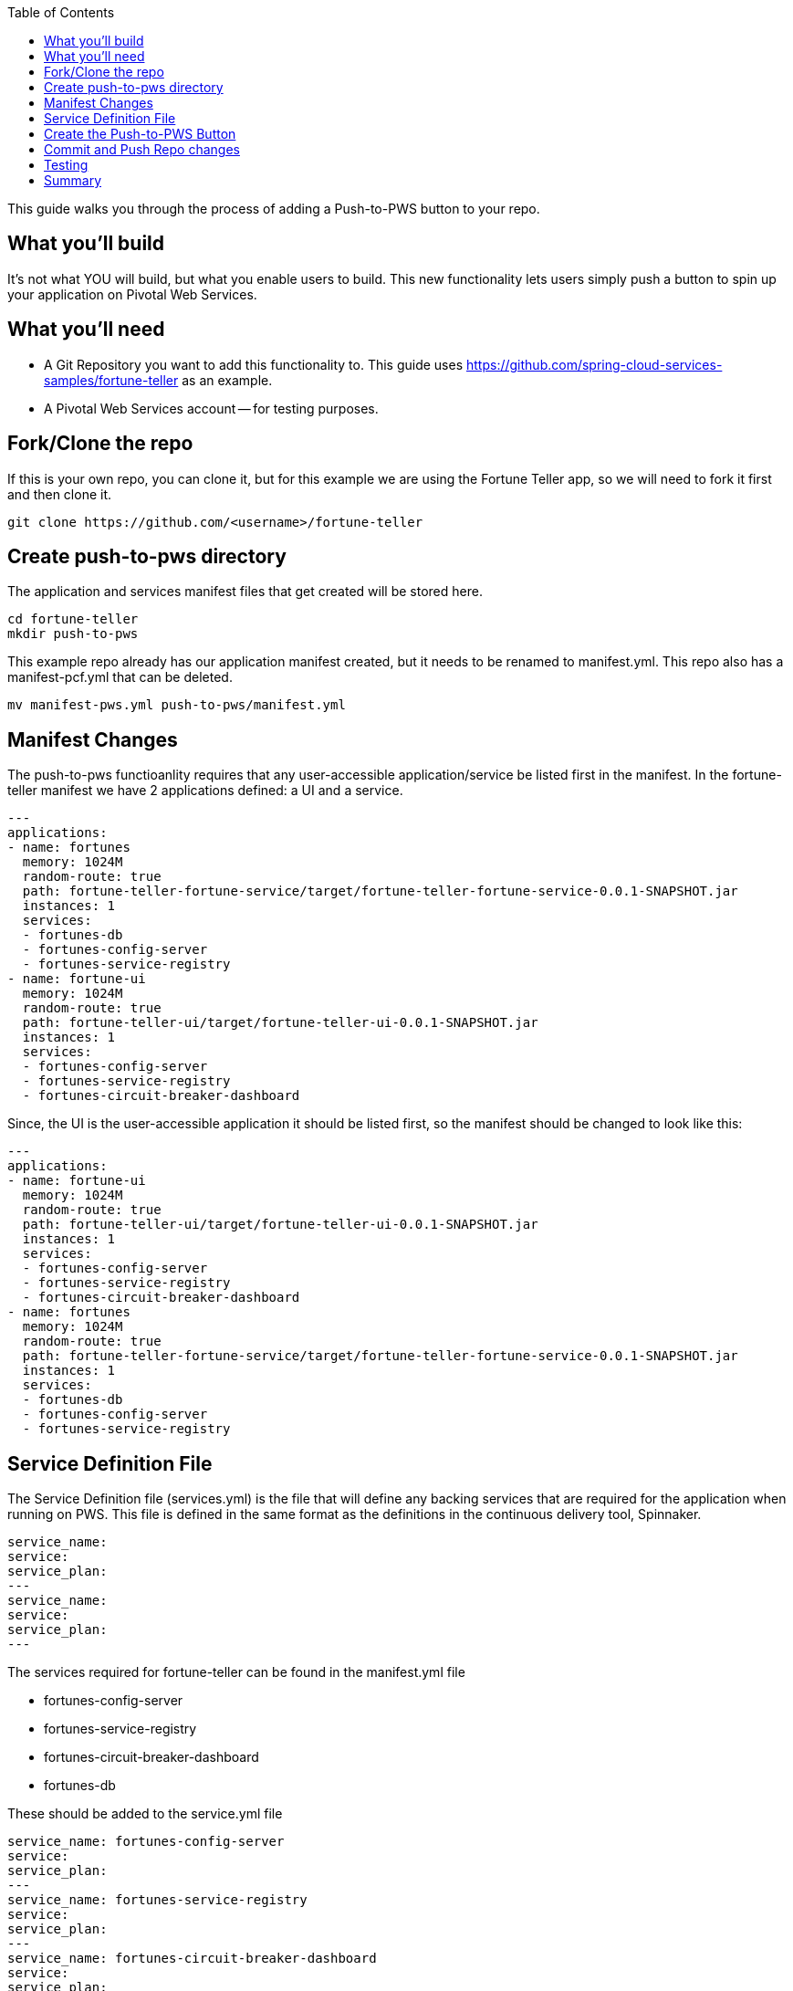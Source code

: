:toc:
:icons: font
:source-highlighter: prettify
:project_id: draft-gs-template

This guide walks you through the process of adding a Push-to-PWS button to your repo.

== What you'll build

It's not what YOU will build, but what you enable users to build.  This new functionality lets users simply push a button to spin up your application on Pivotal Web Services.

== What you'll need

* A Git Repository you want to add this functionality to.  This guide uses https://github.com/spring-cloud-services-samples/fortune-teller as an example.
* A Pivotal Web Services account -- for testing purposes.


[[initial]]
== Fork/Clone the repo

If this is your own repo, you can clone it, but for this example we are using the Fortune Teller app, so we will need to fork it first and then clone it.
----
git clone https://github.com/<username>/fortune-teller
----


== Create push-to-pws directory

The application and services manifest files that get created will be stored here.

----
cd fortune-teller
mkdir push-to-pws
----

This example repo already has our application manifest created, but it needs to be renamed to manifest.yml.  This repo also has a manifest-pcf.yml that can be deleted.
----
mv manifest-pws.yml push-to-pws/manifest.yml
----


== Manifest Changes

The push-to-pws functioanlity requires that any user-accessible application/service be listed first in the manifest.  In the fortune-teller manifest we have 2 applications defined: a UI and a service.
----
---
applications:
- name: fortunes
  memory: 1024M
  random-route: true
  path: fortune-teller-fortune-service/target/fortune-teller-fortune-service-0.0.1-SNAPSHOT.jar
  instances: 1
  services:
  - fortunes-db
  - fortunes-config-server
  - fortunes-service-registry
- name: fortune-ui
  memory: 1024M
  random-route: true
  path: fortune-teller-ui/target/fortune-teller-ui-0.0.1-SNAPSHOT.jar
  instances: 1
  services:
  - fortunes-config-server
  - fortunes-service-registry
  - fortunes-circuit-breaker-dashboard
----

Since, the UI is the user-accessible application it should be listed first, so the manifest should be changed to look like this:
----
---
applications:
- name: fortune-ui
  memory: 1024M
  random-route: true
  path: fortune-teller-ui/target/fortune-teller-ui-0.0.1-SNAPSHOT.jar
  instances: 1
  services:
  - fortunes-config-server
  - fortunes-service-registry
  - fortunes-circuit-breaker-dashboard
- name: fortunes
  memory: 1024M
  random-route: true
  path: fortune-teller-fortune-service/target/fortune-teller-fortune-service-0.0.1-SNAPSHOT.jar
  instances: 1
  services:
  - fortunes-db
  - fortunes-config-server
  - fortunes-service-registry
----

== Service Definition File
The Service Definition file (services.yml) is the file that will define any backing services that are required for the application when running on PWS.  This file is defined in the same format as the definitions in the continuous delivery tool, Spinnaker.
----
service_name:
service:
service_plan:
---
service_name:
service:
service_plan:
---
----

The services required for fortune-teller can be found in the manifest.yml file

* fortunes-config-server

* fortunes-service-registry

* fortunes-circuit-breaker-dashboard

* fortunes-db


These should be added to the service.yml file
----
service_name: fortunes-config-server
service: 
service_plan: 
---
service_name: fortunes-service-registry
service: 
service_plan: 
---
service_name: fortunes-circuit-breaker-dashboard
service: 
service_plan: 
---
service_name: fortunes-db
service: 
service_plan: 
----

Next step will be to fill in the details for this file.  These can ge obtained from looking at the PWS CF Marketplace.  The easiest way to get this info is to login to your test PWS instance via the CLI:

----
cf login -a api.run.pivotal.io
cf m
cf m | grep SQL
cf m | grep dashboard
cf m | grep registry
cf m | config
----

Take the info from thes commands and add it to the services.yml file
----
service_name: fortunes-config-server
service: p-config-server
service_plan: trial
---
service_name: fortunes-service-registry
service: p-service-registry
service_plan: trial
---
service_name: fortunes-circuit-breaker-dashboard
service: p-circuit-breaker-dashboard
service_plan: trial
---
service_name: fortunes-db
service: cleardb
service_plan: spark
----

For this particular example, the configuration server needs to be configured a bit more.  You can point it at a specific repo directory to grab it's configuration.

----
service_name: fortunes-config-server
service: p-config-server
service_plan: trial
parameters:
  git:
    uri: https://github.com/dbbaskette/fortune-teller
    searchPaths: configuration
---
service_name: fortunes-service-registry
service: p-service-registry
service_plan: trial
---
service_name: fortunes-circuit-breaker-dashboard
service: p-circuit-breaker-dashboard
service_plan: trial
---
service_name: fortunes-db
service: cleardb
service_plan: spark
----

== Create the Push-to-PWS Button

Add the path to your Git Repo here:

* https://push-to.cfapps.io/ui/create-button

Copy the HTML snippet out and put in your README.md file in the repo.

== Commit and Push Repo changes
----
git add .
git commit -m "Push to PWS"
git push
----

== Testing
* Login to your PWS account
* Create a new space to deploy your app for testing.
* Bring up your Repo and Click on the new Push-to-PWS button

The repo should be pre-poulated, but you will need to select the space you just create.  Then click build and push app.

== Summary

Congratulations! You've just deployed your first Push-to-PWS button.


